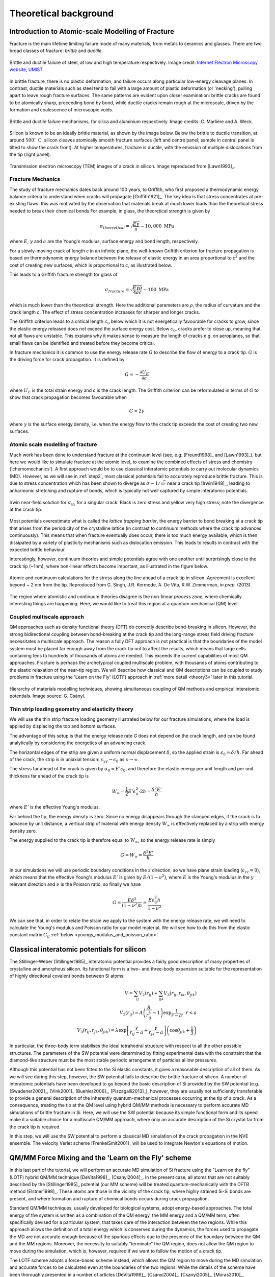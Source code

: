 Theoretical background
======================

.. _theory1:

Introduction to Atomic-scale Modelling of Fracture
--------------------------------------------------

Fracture is the main lifetime limiting failure mode of many materials, from
metals to ceramics and glasses. There are two broad classes of
fracture: *brittle* and *ductile*. 

.. figure:: brittle-vs-ductile.png
   :align: center
   :width: 600

   Brittle and ductile failure of steel, at low and high temperature
   respectively. Image credit: `Internet Electron Microscopy website, UMIST
   <https://pwatlas.mt.umist.ac.uk/internetmicroscope/micrographs/failure/ductile-steel.html>`_

In brittle fracture, there is no plastic deformation, and failure occurs along
particular low-energy cleavage planes. In contrast, ductile materials such as
steel tend to fail with a large amount of plastic deformation (or 'necking'),
pulling apart to leave rough fracture surfaces. The same patterns are evident
upon closer examination: brittle cracks are found to be atomically sharp,
proceeding bond by bond, while ductile cracks remain rough at the microscale,
driven by the formation and coalescence of microscopic voids.

.. figure:: brittle-vs-ductile-microscale.png
   :align: center
   :width: 600

   Brittle and ductile failure mechanisms, for silica and aluminium respectively.
   Image credits: C. Marlière and A. Weck.

Silicon is known to be an ideally brittle material, as shown by the image below.
Below the brittle to ductile transition, at around :math:`500^\circ~\mathrm{C}`, silicon
cleaves atomically smooth fracture surfaces (left and centre panel; sample in
central panel is tilted to show the crack front). At higher temperatures,
fracture is ductile, with the emission of multiple dislocations from the tip
(right panel).

.. _si_tem_images:

.. figure:: lawn-fracture-silicon.png
   :align: center
   :width: 600

   Transmission electron microscopy (TEM) images of a crack in silicon.
   Image reproduced from [Lawn1993]_.

.. _theory_griffith:

Fracture Mechanics
^^^^^^^^^^^^^^^^^^

The study of fracture mechanics dates back around 100 years, to
Griffith, who first proposed a thermodynamic energy balance criteria
to understand when cracks will propagate [Griffith1921]_. The key idea
is that stress concentrates at pre-existing flaws: this was motivated
by the observation that materials break at much lower loads than the
theoretical stress needed to break their chemical bonds For example,
in glass, the theoretical strength is given by

.. math:: 

   \sigma_{theoretical} = \sqrt{\frac{E\gamma}{a}} \sim 10,000\;\mathrm{MPa}

where :math:`E`, :math:`\gamma` and :math:`a` are the Young's modulus, surface
energy and bond length, respectively.

For a slowly-moving crack of length `c` in an infinite plane, the
well-known Griffith criterion for fracture propagation is based on thermodynamic
energy balance between the release of elastic energy in an area
proportional to `c`\ :superscript:`2` and the cost of creating new surfaces,
which is proportional to `c`, as illustrated below.

.. image:: griffith-criterion.png
   :align: center
   :width: 600

This leads to a Griffith fracture strength for glass of

.. math::

   \sigma_{fracture} = \sqrt{\frac{E\gamma\rho}{4ac}} \sim 100 \;\mathrm{MPa}

which is much lower than the theoretical strength. Here the additional
parameters are :math:`\rho`, the radius of curvature and the crack
length `c`. The effect of stress concentration increases for sharper and
longer cracks.

The Griffith criterion leads to a critical length :math:`c_0` below which it is
not energetically favourable for cracks to grow, since the elastic energy
released does not exceed the surface energy cost. Below :math:`c_0`, cracks
prefer to close up, meaning that not all flaws are unstable. This explains why
it makes sense to measure the length of cracks e.g. on aeroplanes, so that small
flaws can be identified and treated before they become critical.

In fracture mechanics it is common to use the energy release rate :math:`G` to
describe the flow of energy to a crack tip. :math:`G` is the driving force for
crack propagation. It is defined by

.. math::

   G = - \frac{\partial U_E}{\partial c}

where :math:`U_E` is the total strain energy and `c` is the crack length.
The Griffith criterion can be reformulated in terms of :math:`G` to show that
crack propagation becomes favourable when

.. math::
   
   G > 2\gamma

where :math:`\gamma` is the surface energy density, i.e. when the energy flow to
the crack tip exceeds the cost of creating two new surfaces.

.. _theory_atomic_fracture:

Atomic scale modelling of fracture
^^^^^^^^^^^^^^^^^^^^^^^^^^^^^^^^^^

Much work has been done to understand fracture at the continuum level
(see, e.g.  [Freund1998]_ and [Lawn1993]_), but here we would like to
simulate fracture at the atomic level, to examine the combined effects
of stress and chemistry ('chemomechanics'). A first approach would be
to use classical interatomic potentials to carry out molecular
dynamics (MD). However, as we will see in :ref:`step2`, most classical
potentials fail to accurately reproduce brittle fracture. This is due
to stress concentration which has been shown to diverge as
:math:`\sigma \sim 1/\sqrt{r}` near a crack tip [Irwin1948]_, leading
to anharmonic stretching and rupture of bonds, which is typically not
well captured by simple interatomic potentials.

.. _irwin_sig_yy:

.. figure:: irwin-sig-yy.png
   :width: 300
   :align: center

   Irwin near-field solution for :math:`\sigma_{yy}` for a singular crack.
   Black is zero stress and yellow very high stress; note the divergence at the
   crack tip.

Most potentials overestimate what is called the *lattice trapping
barrier*, the energy barrier to bond breaking at a crack tip that
arises from the periodicity of the crystalline lattice (in contrast to
continuum methods where the crack tip advances continuously). This
means that when fracture eventually does occur, there is too much
energy available, which is then dissipated by a variety of plasticity
mechanisms such as dislocation emission. This leads to results in
contrast with the expected brittle behaviour.

Interestingly, however, continuum theories and simple potentials agree
with one another until surprisingly close to the crack tip (~1nm),
where non-linear effects become important, as illustrated in the
figure below.

.. figure:: atomistic-vs-continuum.png
   :width: 400
   :align: center

   Atomic and continuum calculations for the stress along the line ahead of a
   crack tip in silicon. Agreement is excellent beyond ~ 2 nm from the tip. 
   Reproduced from G. Singh, J.R. Kermode, A. De Vita, R.W. Zimmerman, 
   *in prep.* (2013).

The region where atomistic and continuum theories disagree is the
non-linear *process zone*, where chemically interesting things are happening.
Here, we would like to treat this region at a quantum mechanical (QM) level.

.. _theory_multiscale:

Coupled multiscale approach
^^^^^^^^^^^^^^^^^^^^^^^^^^^

QM approaches such as density functional theory (DFT) do correctly
describe bond-breaking in silicon. However, the strong bidirectional
coupling between bond-breaking at the crack tip and the long-range
stress field driving fracture necessitates a multiscale approach. The
reason a fully DFT approach is not practical is that the boundaries of
the model system must be placed far enough away from the crack tip not
to affect the results, which means that large cells containing tens to
hundreds of thousands of atoms are needed. This exceeds the current
capabilities of most QM approaches. Fracture is perhaps the
archetypical coupled multiscale problem, with thousands of atoms
contributing to the elastic relaxation of the near-tip region. We will
describe how classical and QM descriptions can be coupled to study
problems in fracture using the 'Learn on the Fly' (LOTF) approach in
:ref:`more detail <theory3>` later in this tutorial.

.. figure:: multiscale-coupling.png
   :width: 500
   :align: center

   Hierarchy of materials modelling techniques, showing simultaneous coupling
   of QM methods and empirical interatomic potentials. Image source: G. Csányi.

.. _thin_strip:

Thin strip loading geometry and elasticity theory
^^^^^^^^^^^^^^^^^^^^^^^^^^^^^^^^^^^^^^^^^^^^^^^^^

We will use the thin strip fracture loading geometry illustrated below for our
fracture simulations, where the load is applied by displacing the top and bottom
surfaces.

.. image:: thin-strip.png
   :align: center
   :width: 500

The advantage of this setup is that the energy release rate `G` does not depend
on the crack length, and can be found analytically by considering the energetics
of an advancing crack.
 
The horizontal edges of the strip are given a uniform normal
displacement :math:`\delta`, so the applied strain is
:math:`\epsilon_0 = \delta / h`.  Far ahead of the crack, the strip is
in uniaxial tension: :math:`\epsilon_{yy} \to \epsilon_0` as :math:`x
\to \infty`.
 
The stress far ahead of the crack is given by :math:`\sigma_{0} = E'
\epsilon_{0}`, and therefore the elastic energy per unit length and
per unit thickness far ahead of the crack tip is
 
.. math::
   W_\infty = \frac{1}{2}E'\epsilon_0^2\cdot 2h = \frac{\delta^2 E'}{h}

where :math:`E'` is the effective Young's modulus.
 
Far behind the tip, the energy density is zero. Since no energy
disappears through the clamped edges, if the crack is to advance by
unit distance, a vertical strip of material with energy density
:math:`W_\infty` is effectively replaced by a strip with energy
density zero.
 
The energy supplied to the crack tip is therefore equal to :math:`W_\infty`,
so the energy release rate is simply
 
.. math::
  G = W_\infty = \frac{\delta^2 E'}{h}

In our simulations we will use periodic boundary conditions in the :math:`z`
direction, so we have plane strain loading (:math:`\epsilon_{zz} = 0`), which
means that the effective Young's modulus :math:`E'` is given by
:math:`E/(1-\nu^2)`, where :math:`E` is the Young's modulus in the :math:`y` relevant
direction and :math:`\nu` is the Poisson ratio, so finally we have
 
.. _thin_strip_equation:

.. math::
  G = \frac{E \delta^2}{(1- \nu^2)h} = \frac{E \epsilon_0^2 h}{1 - \nu^2}

We can see that, in order to relate the strain we apply to the system
with the energy release rate, we will need to calculate the Young's
modulus and Poisson ratio for our model material. We will see how to
do this from the elastic constant matrix :math:`C_{ij}` :ref:`below
<youngs_modulus_and_poisson_ratio>`.


Classical interatomic potentials for silicon
--------------------------------------------

The Stillinger-Weber [Stillinger1985]_ interatomic potential provides a fairly good
description of many properties of crystalline and amorphous silicon. Its
functional form is a two- and three-body expansion suitable for the
representation of highly directional covalent bonds between Si atoms:

.. math::
    V = \sum_{ij} V_2(r_{ij}) + \sum_{ijk} V_3(r_{ij}, r_{ik},
    \theta_{jik}) \\
    V_2(r_{ij}) = A\left(\frac{B}{r_{ij}^4} - 1\right) \exp
    \frac{1}{r-a}, \; r < a \\
    V_3(r_{ij},r_{jk},\theta_{jik}) = \lambda \exp \left[
    \frac{\gamma}{r_{ij} - a} + \frac{\gamma}{r_{jk} - a} \right] \left(\cos
    \theta_{jik} + \frac{1}{3}\right)

In particular, the three-body term stabilises the ideal tetrahedral
structure with respect to all the other possible structures. The
parameters of the SW potential were determined by fitting experimental
data with the constraint that the diamond-like structure must be the
most stable periodic arrangement of particles al low pressures.

Although this potential has not been fitted to the Si elastic
constants, it gives a reasonable description of all of them. As we
will see during this step, however, the SW potential fails to describe
the brittle fracture of silicon.  A number of interatomic potentials
have been developed to go beyond the basic description of Si provided
by the SW potential (e.g. [Swadener2002]_, [Vink2001]_ [Buehler2006]_,
[Pizzagalli2013]_), however, they are usually not sufficiently
transferable to provide a general description of the inherently
quantum-mechanical processes occurring at the tip of a crack. As a
consequence, treating the tip at the QM level using hybrid QM/MM
methods is necessary to perform accurate MD simulations of brittle
fracture in Si. Here, we will use the SW potential because its simple
functional form and its speed make it a suitable choice for a
multiscale QM/MM approach, where only an accurate description of the
Si crystal far from the crack tip is required.

In this step, we will use the SW potential to perform a classical MD
simulation of the crack propagation in the NVE ensemble. The velocity
Verlet scheme [FrenkelSmit2001]_ will be used to integrate Newton's
equations of motion.


.. _theory3:

QM/MM Force Mixing and the 'Learn on the Fly' scheme
----------------------------------------------------

In this last part of the tutorial, we will perform an accurate MD simulation of
Si fracture using the "Learn on the fly" (LOTF) hybrid QM/MM technique
[DeVita1998]_, [Csanyi2004]_. In the present case, all atoms that are not suitably described by
the [Stillinger1985]_ potential (our MM scheme) will be treated
quantum-mechanically with the DFTB method [Elstner1998]_. These atoms are
those in the vicinity of the crack tip, where highly strained Si-Si bonds are
present, and where formation and rupture of chemical bonds occurs during
crack propagation.

Standard QM/MM techniques, usually developed for biological systems, adopt 
energy-based approaches. The total energy of the system is written as a combination  
of the QM energy, the MM energy and a QM/MM term, often specifically devised
for a particular system, that takes care of the interaction between the two regions.
While this approach allows the definition of a total energy which is 
conserved during the dynamics, the forces used to propagate the MD are not accurate
enough because of the spurious effects due to the presence of the boundary
between the QM and the MM regions. Moreover, the necessity to suitably "terminate"
the QM region, does not allow the QM region to move during the simulation, which
is, however, required if we want to follow the motion of a crack tip.

The LOTF scheme adopts a force-based scheme instead, which allows the
QM region to move during the MD simulation and accurate forces to be
calculated even at the boundaries of the two regions. While the
details of the scheme have been thoroughly presented in a number of
articles [DeVita1998]_, [Csanyi2004]_, [Csanyi2005]_, [Moras2010]_,
[Kermode2008a]_, [Bernstein2009]_, we will here briefly explain the
basic concepts that will allow us to perform the crack simulation.

.. _buffer:

Calculation of the forces: buffered force mixing
^^^^^^^^^^^^^^^^^^^^^^^^^^^^^^^^^^^^^^^^^^^^^^^^

The first problem we have to face, when performing a QM/MM MD simulation is to
calculate accurate forces. While the calculation of the MM forces, using a
short-ranged potential (e.g. the SW potential) is trivially solved by
inexpensively computing the MM forces on the whole system, the problem of
calculating accurate QM forces is more complicated. The ultimate goal of any QM/MM
approach is to perform a simulation where all the system behaves instantaneously
as if it were fully QM. In a standard QM/MM approach, however, the QM forces
would be calculated by carving the QM region out of the system and chemically
terminating the resulting Si dangling bonds, for instance with H atoms. Even by
using more complex termination strategies, it is generally not possible to
mimic the presence of the surrounding MM system, and the forces on the atoms
close to the artificially created "QM surface" are not accurate.

To solve this problem, at the expense of an increased computational
cost, we increase the size of the QM region by adding a "buffer
region", as illustrated below. The calculation of the QM forces is
carried out on a cluster made from the QM + buffer regions, after
suitable termination with H atoms.

.. figure:: buffer-region.png
   :width: 600
   :align: center

   The finite buffer termination strategy. Force on the atoms in the buffer
   region (dark grey) are discarded to give accurate QM or MM forces on all atoms
   (right hand panel). Reproduced from [Bernstein2009]_.

The buffer region must be large enough to minimize the errors on the QM forces
due to the presence of the outer artificial surface. The size of the buffer
region can be determined through some tests (see :ref:`this extension task
<buffer_region_size>`) , and is typically around 8 A, or 4 neighbour hops, for
Si. This near-sightedness of quantum mechanics is ultimately due to the locality
of the density matrix in covalent materials.

Once accurate QM forces have been obtained, only the QM forces on the atoms
belonging to the original QM region are used in the MD. The QM forces on the
atoms in the buffer region, which are strongly affected by the presence of the
outer QM surface, are discarded and replaced by the MM forces (as illustrated
above). In this way, we can obtain good forces on all atoms in the
system. These forces can be used in the MD simulation, provided that the
conservation of the total momentum is restored. This can be enforced by
subtracting the (typically small) mean force, so that the final
QM/MM forces sum to zero.

It is important to have good elastic matching between the QM and MM models, so
that there is no discontinuity at the boundary. For simple materials, this can
usually be achieved by scaling the classical model in space and energy to match
the lattice constant and bulk modulus of the QM model (for simplicity we omit
this step in this tutorial, but the mismatch here is not too big).

.. _hysteretic:

Hysteretic selection of the QM active and buffer regions
^^^^^^^^^^^^^^^^^^^^^^^^^^^^^^^^^^^^^^^^^^^^^^^^^^^^^^^^

A key advantage of the buffered force mixing approach is that the QM region can
be redefined during a simulation. This works because new atoms first enter the
QM calculation at the outer boundary of the buffer region, where they do not
have a large effect on the forces at the centre, and therefore changing the QM
region does not introduce large inconsistencies.

In this tutorial, the QM region will be updated during the MD simulation in
order to follow the motion of the crack tip. When selecting the atoms that
belong to the buffered QM region, it is important to minimise fluctuations in
the set of QM atoms. This should be done in order to minimise the spurious heat
generation due to atoms whose description changes from MM to QM, or vice-versa
[Bernstein2009]_. This change of description is inevitable when the QM region
moves with the crack tip. However, solutions have to be found to minimise
fluctuations due to oscillation.

A robust way to minimise fluctuations is to employ a "hysteretic" algorithm for
the QM selection process [Bernstein2009]_. In the context of a fracture
simulation, atoms have to come within a certain *inner
radius* :math:`r_\mathrm{-}` from the crack tip to become selected as QM active
atoms (see the picture below). In our case, atoms have to come within 8 A from
the crack tip to become part of the QM region. However, using the hysteretic
algorithm, these atoms will remain QM until they move further than the 
*outer radius* :math:`r_\mathrm{+}` (where :math:`r_\mathrm{+} > r_\mathrm{-}`)
away from the crack tip. In our simulation, this outer radius will be 10 A. We
refer to the current set of QM atoms in as the *QM active region*.

.. figure:: hysteresis.png
   :height: 200
   :align: center

   Hysteretic QM selection algorithm. For fracture simulations the black *active region*
   can be reduced to a single point at the crack tip. Reproduced from [Bernstein2009]_.

As well as using hysteresis to select the QM active atoms for which QM
forces will be used, we can also use the hysteretic selection
algorithm to minimise fluctuations in the buffer region. These radii
apply to the distance from any of the QM active atoms, so the buffer
takes the form of a shell of constant width around the QM atoms. Here
we will use inner and outer buffer radii of 7 A and 9 A, respectively.
This leads to overall QM active + buffer clusters with a radius of
around 15 A, containing around 150 atoms, including terminating
hydrogens (see the :ref:`example cluster <cluster>` below).

Further tricks which can be used to stabilise the QM and buffer region include
growing the regions using bond hopping rather than distance criteria, and using
time-averaged positions [Bernstein2009]_. For simplicity, in this tutorial we
will use only the hysteretic selection technique.

.. _lotf:

LOTF adjustable potential and predictor-corrector scheme
^^^^^^^^^^^^^^^^^^^^^^^^^^^^^^^^^^^^^^^^^^^^^^^^^^^^^^^^

The QM/MM forces calculated as just explained, using a buffered QM region, can
be directly used to perform an MD simulation, provided that the total sum of the
forces is constrained to be zero, as explained above. However, in many cases,
and in particular in this Si crack case, we can use yet another "trick" to speed
up our MD simulation, by at least a factor 10.

We first introduce a new Hamiltonian, which is the sum of the MM potential (the
SW potential here) and of a so called *adjustable potential*. This potential has
a general analytical expression and a set of parameters that can be adjusted. In
this case, we will use a simple two-body linear 'spring' potential with the form

.. math:: 
   V_\mathrm{adj} = \sum_{\mathrm{pairs}\; ij} \alpha_{ij} r_{ij}

where :math:`i` and :math:`j` indicate a pair of atoms which are closer than an
arbitrary spring length (typically around 3 neighbour hops),
and :math:`\{\alpha_{ij}\}` are the set of adjustable parameters. We then define
a *fitting region*, typically slightly larger than the buffered QM region. 

Our adjustable potential is then used to fit the difference between the QM and
the MM forces for each atom in this fitting region. (The functional form above is
particularly suitable as it can be optimised using linear algebra). Of course,
this difference will be zero for atoms in the fitting region that do not belong
to the QM region. In this way, after a successful force matching, the gradient
of our sum potential :math:`-\nabla (V_{SW}(\mathbf{r})+
V_{adj}(\mathbf{r},\{\alpha\}))` gives us the MM forces on the MM atoms and the QM
forces on the QM atoms. Of course a very small error on these forces
(typically :math:`\sim 10^{-3}` eV/A) is caused by requiring our forces to be
the gradient of a single Hamiltonian. This is however of the same order as the
error introduced by forcing the total sum of the forces to zero, and less than
the error associated with computing QM forces using clusters with a finite
buffer radius (which can be as much as :math:`\sim 0.1` eV/A compared to a
reference QM calculation in the full system with PBC). The figure below
illustrates the force fitting process.

.. image:: lotf-overview.png
   :width: 500
   :align: center

The definition of this new adjustable potential is very beneficial to
our simulation because it allows us to employ a predictor-corrector
algorithm that, as mentioned before, significantly speeds up our
simulation. This scheme is based on the possibility of varying the
values of the adjustable potential parameters :math:`\{\alpha_{ij}\}`
in both time and in space (i.e. each two-body term of the potential
has an independent parameter :math:`\alpha_{ij}`). Once these
parameters are adjusted to match the QM/MM forces in the fitting
region, we do not necessarily need to perform this fitting procedure
at the next time step. In many cases, in fact, the parameters would
change very slowly with respect to the changing atomic positions. This
means that the same parameters can be used for a small number of steps
(e.g. 10 in our case), after which the expensive QM forces are
recomputed, and then used to retune the parameters. This is the
philosophy behind the 'Learn on the Fly' approach.

The predictor-corrector scheme works as follows, with reference to the illustration below:

   1. **Initialisation.** The QM region is selected, the buffered QM/MM forces are
   calculated and the parameters of the adjustable potential are adjusted to
   reproduce the difference between QM and MM forces in the fitting region.

   2. **MD predictor: Extrapolation.** The
   classical :math:`V_\mathrm{SW}+V_\mathrm{adj}` is used
   with the fixed set of adjusted parameters :math:`\alpha_0` to evolve the
   dynamics of the whole system starting from the positions :math:`R_0` for a small
   number :math:`N` of steps of size :math:`\Delta t` for a total time
   of :math:`\Delta T = N\Delta t`.

   3. **QM/MM forces.** The buffered QM region method is used to compute the QM/MM
   forces on the new configuration :math:`R_1'`.

   4. **Force matching.** The parameters of the adjustable potential are tuned to
   reproduce the difference between the new QM forces and the new MM forces to give a
   new set of adjustable potential parameters :math:`\alpha_1`.
   
   5. **MD corrector: Interpolation.** The formerly predicted MD steps are now
   corrected by returning the system to :math:`R_0`, and
   re-running the dynamics with the adjustable potential
   parameters linear interpolated between :math:`\alpha_0` and :math:`\alpha_1`.

We then return to step 2. and iterate.

.. image:: lotf-pred-corr.png
   :width: 500
   :align: center

The number of extrapolation steps that can be made before the potential
parameters change too much can be checked by keeping an eye on the force errors
made by the LOTF scheme in comparison with doing a QM force evaluation at each
time step: there is an :ref:`extension task <pred_corr_error>` at the end of
this tutorial to do exactly that.
   
